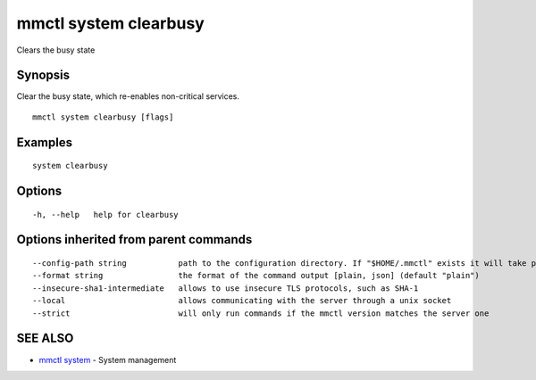 .. _mmctl_system_clearbusy:

mmctl system clearbusy
----------------------

Clears the busy state

Synopsis
~~~~~~~~


Clear the busy state, which re-enables non-critical services.

::

  mmctl system clearbusy [flags]

Examples
~~~~~~~~

::

    system clearbusy

Options
~~~~~~~

::

  -h, --help   help for clearbusy

Options inherited from parent commands
~~~~~~~~~~~~~~~~~~~~~~~~~~~~~~~~~~~~~~

::

      --config-path string           path to the configuration directory. If "$HOME/.mmctl" exists it will take precedence over the default value (default "$XDG_CONFIG_HOME")
      --format string                the format of the command output [plain, json] (default "plain")
      --insecure-sha1-intermediate   allows to use insecure TLS protocols, such as SHA-1
      --local                        allows communicating with the server through a unix socket
      --strict                       will only run commands if the mmctl version matches the server one

SEE ALSO
~~~~~~~~

* `mmctl system <mmctl_system.rst>`_ 	 - System management

